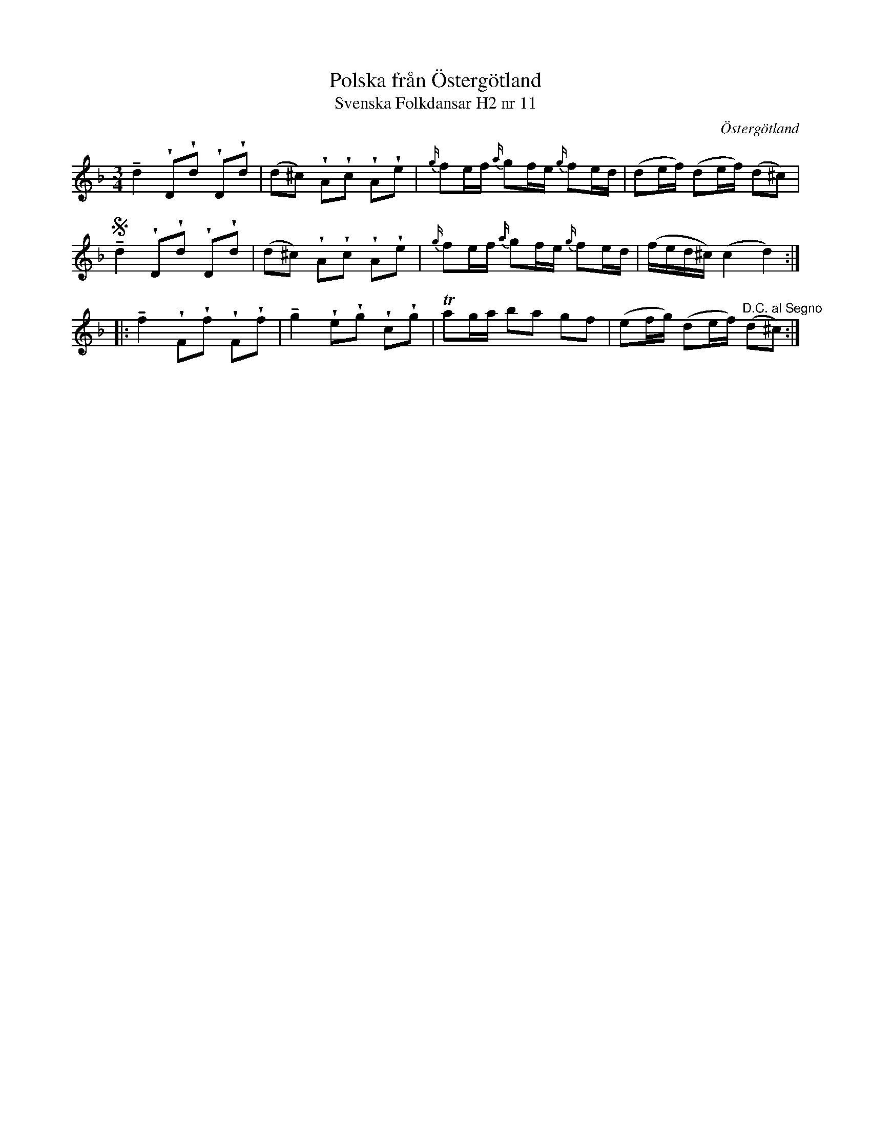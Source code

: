 %%abc-charset utf-8

X:11
T:Polska från Östergötland
T:Svenska Folkdansar H2 nr 11
O:Östergötland
B:Traditioner av Svenska Folkdansar Häfte 2, nr 11
R:Polska
Z:Nils L
U:V=wedge
U:t=tenuto
M:3/4
L:1/16
K:Dm
td4  VD2Vd2 VD2Vd2 | (d2^c2) VA2Vc2 VA2Ve2 | {g/}f2ef {a/}g2fe {g/}f2ed | (d2ef)  (d2ef) (d2^c2)                  |
Std4 VD2Vd2 VD2Vd2 | (d2^c2) VA2Vc2 VA2Ve2 | {g/}f2ef {a/}g2fe {g/}f2ed | (fed^c) (c4   d4)                    ::
tf4  VF2Vf2 VF2Vf2 | tg4    Ve2Vg2 Vc2Vg2 | Ta2ga b2a2 g2f2 | (e2fg)  (d2ef) "^D.C. al Segno"(d2^c2) :|

